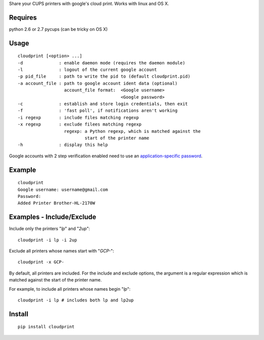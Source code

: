 Share your CUPS printers with google's cloud print.
Works with linux and OS X.

Requires
---------------------------------------------------
python 2.6 or 2.7
pycups (can be tricky on OS X)

Usage
---------------------------------------------------

::

  cloudprint [<option> ...]
  -d              : enable daemon mode (requires the daemon module)
  -l              : logout of the current google account
  -p pid_file     : path to write the pid to (default cloudprint.pid)
  -a account_file : path to google account ident data (optional)
                    account_file format:  <Google username>
                                          <Google password>
  -c              : establish and store login credentials, then exit
  -f              : 'fast poll', if notifications aren't working
  -i regexp       : include files matching regexp
  -x regexp       : exclude filees matching regexp
                    regexp: a Python regexp, which is matched against the
                            start of the printer name
  -h              : display this help

Google accounts with 2 step verification enabled need to use an
`application-specific password <http://www.google.com/support/accounts/bin/static.py?page=guide.cs&guide=1056283&topic=1056286>`_.

Example
---------------------------------------------------

::

  cloudprint
  Google username: username@gmail.com
  Password:
  Added Printer Brother-HL-2170W

Examples - Include/Exclude
---------------------------------------------------

Include only the printers "`lp`" and "`2up`":
::

  cloudprint -i lp -i 2up

Exclude all printers whose names start with "`GCP-`":
::

  cloudprint -x GCP-

By default, all printers are included.  For the include and exclude options,
the argument is a regular expression which is matched against the start of the
printer name.

For example, to include all printers whose names begin "`lp`":
::

  cloudprint -i lp # includes both lp and lp2up


Install
---------------------------------------------------

::

  pip install cloudprint
